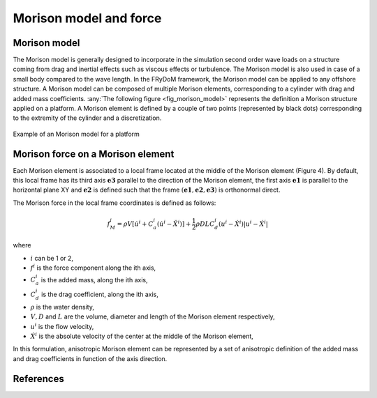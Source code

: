 .. _morison_force:

Morison model and force
~~~~~~~~~~~~~~~~~~~~~~~

Morison model
-------------

The Morison model is generally designed to incorporate in the simulation second order wave loads on a
structure coming from drag and inertial effects such as viscous effects or turbulence. The Morison model is also used in case of a small body compared to the wave length. In the FRyDoM
framework, the Morison model can be applied to any offshore structure. A Morison model can be
composed of multiple Morison elements, corresponding to a cylinder with drag and added mass
coefficients. :any:`The following figure <fig_morison_model>` represents the definition a Morison structure applied on a platform. A Morison
element is defined by a couple of two points (represented by black dots) corresponding to the extremity of
the cylinder and a discretization.

.. _fig_morison_model:
.. figure:: _static/Morison_model.png
    :align: center
    :alt: Morison model

    Example of an Morison model for a platform

Morison force on a Morison element
----------------------------------

Each Morison element is associated to a local frame located at the middle of the Morison element (Figure 4).
By default, this local frame has its third axis :math:`\mathbf{e3}` parallel to the direction of the Morison element,
the first axis :math:`\mathbf{e1}` is  parallel to the horizontal plane XY and :math:`\mathbf{e2}` is defined such that the frame
:math:`(\mathbf{e1}, \mathbf{e2}, \mathbf{e3})` is orthonormal direct.

The Morison force in the local frame coordinates is defined as follows:

.. math::
	f_M^i = \rho V \left[\dot{u}^i + C_a^i \left(\dot{u}^i - \ddot{X}^i\right)\right] + \frac{1}{2} \rho D L C_d^i \left(u^i - \dot{X}^i\right)\left|u^i - \dot{X}^i\right|

where

- :math:`i` can be 1 or 2,
- :math:`f^i` is the force component along the ith axis,
- :math:`C_a^i` is the added mass, along the ith axis,
- :math:`C_d^i` is the drag coefficient, along the ith axis,
- :math:`\rho` is the water density,
- :math:`V, D` and :math:`L` are the volume, diameter and length of the Morison element respectively,
- :math:`u^i` is the flow velocity,
- :math:`\dot{X}^i` is the absolute velocity of the center at the middle of the Morison element,

In this formulation, anisotropic Morison element can be represented by a set of anisotropic definition of the added mass
and drag coefficients in function of the axis direction.

References
----------


